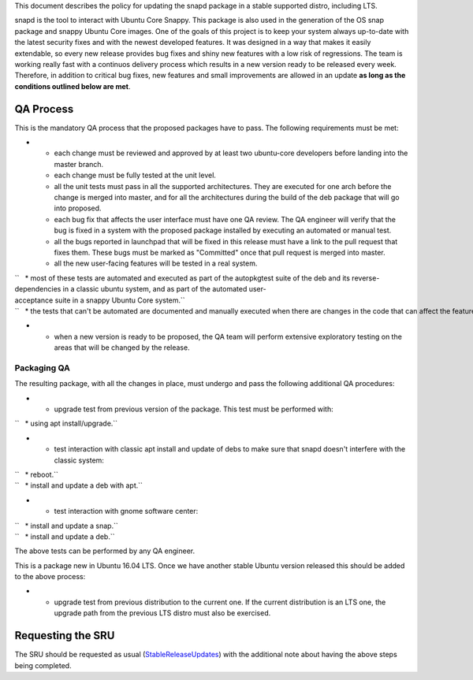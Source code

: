 This document describes the policy for updating the snapd package in a
stable supported distro, including LTS.

snapd is the tool to interact with Ubuntu Core Snappy. This package is
also used in the generation of the OS snap package and snappy Ubuntu
Core images. One of the goals of this project is to keep your system
always up-to-date with the latest security fixes and with the newest
developed features. It was designed in a way that makes it easily
extendable, so every new release provides bug fixes and shiny new
features with a low risk of regressions. The team is working really fast
with a continuos delivery process which results in a new version ready
to be released every week. Therefore, in addition to critical bug fixes,
new features and small improvements are allowed in an update **as long
as the conditions outlined below are met**.

.. _qa_process:

QA Process
----------

This is the mandatory QA process that the proposed packages have to
pass. The following requirements must be met:

-  

   -  each change must be reviewed and approved by at least two
      ubuntu-core developers before landing into the master branch.
   -  each change must be fully tested at the unit level.
   -  all the unit tests must pass in all the supported architectures.
      They are executed for one arch before the change is merged into
      master, and for all the architectures during the build of the deb
      package that will go into proposed.
   -  each bug fix that affects the user interface must have one QA
      review. The QA engineer will verify that the bug is fixed in a
      system with the proposed package installed by executing an
      automated or manual test.
   -  all the bugs reported in launchpad that will be fixed in this
      release must have a link to the pull request that fixes them.
      These bugs must be marked as "Committed" once that pull request is
      merged into master.
   -  all the new user-facing features will be tested in a real system.

| ``   * most of these tests are automated and executed as part of the autopkgtest suite of the deb and its reverse-dependencies in a classic ubuntu system, and as part of the automated user-acceptance suite in a snappy Ubuntu Core system.``
| ``   * the tests that can't be automated are documented and manually executed when there are changes in the code that can affect the feature.``

-  

   -  when a new version is ready to be proposed, the QA team will
      perform extensive exploratory testing on the areas that will be
      changed by the release.

.. _packaging_qa:

Packaging QA
~~~~~~~~~~~~

The resulting package, with all the changes in place, must undergo and
pass the following additional QA procedures:

-  

   -  upgrade test from previous version of the package. This test must
      be performed with:

``   * using apt install/upgrade.``

-  

   -  test interaction with classic apt install and update of debs to
      make sure that snapd doesn't interfere with the classic system:

| ``   * reboot.``
| ``   * install and update a deb with apt.``

-  

   -  test interaction with gnome software center:

| ``   * install and update a snap.``
| ``   * install and update a deb.``

The above tests can be performed by any QA engineer.

This is a package new in Ubuntu 16.04 LTS. Once we have another stable
Ubuntu version released this should be added to the above process:

-  

   -  upgrade test from previous distribution to the current one. If the
      current distribution is an LTS one, the upgrade path from the
      previous LTS distro must also be exercised.

.. _requesting_the_sru:

Requesting the SRU
------------------

The SRU should be requested as usual
(`StableReleaseUpdates <StableReleaseUpdates>`__) with the additional
note about having the above steps being completed.
